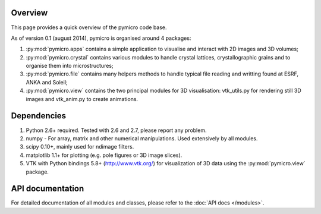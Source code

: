 Overview
========

This page provides a quick overview of the pymicro code base.

As of version 0.1 (august 2014), pymicro is organised around 4 packages:

1. :py:mod:`pymicro.apps` contains a simple application to visualise and interact 
   with 2D images and 3D volumes;
2. :py:mod:`pymicro.crystal` contains various modules to handle crystal lattices, 
   crystallographic grains and to organise them into microstructures;
3. :py:mod:`pymicro.file` contains many helpers methods to handle typical file 
   reading and writting found at ESRF, ANKA and Soleil;
4. :py:mod:`pymicro.view` contains the two principal modules for 3D visualisation: 
   vtk_utils.py for rendering still 3D images and vtk_anim.py to create 
   animations.

Dependencies
============

1. Python 2.6+ required. Tested with 2.6 and 2.7, please report any problem.
2. numpy - For array, matrix and other numerical manipulations. Used extensively
   by all modules.
3. scipy 0.10+, mainly used for ndimage filters.
4. matplotlib 1.1+ for plotting (e.g. pole figures or 3D image slices).
5. VTK with Python bindings 5.8+ (http://www.vtk.org/) for visualization of
   3D data using the :py:mod:`pymicro.view` package.

API documentation
=================

For detailed documentation of all modules and classes, please refer to the
:doc:`API docs </modules>`.

